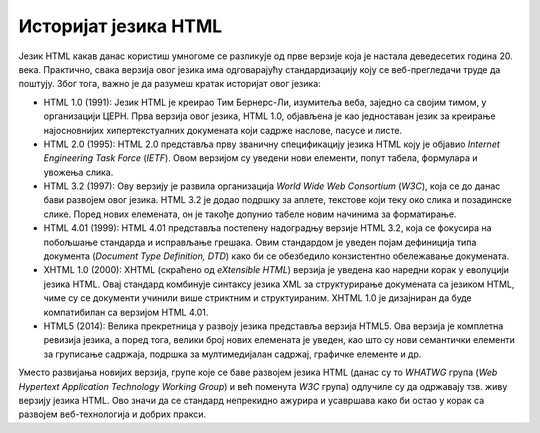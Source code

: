Историјат језика HTML
=====================

Језик HTML какав данас користиш умногоме се разликује од прве верзије која је настала деведесетих година 20. века. Практично, свака верзија овог језика има одговарајућу стандардизацију коју се веб-прегледачи труде да поштују. Због тога, важно је да разумеш кратак историјат овог језика:

- HTML 1.0 (1991): Језик HTML је креирао Тим Бернерс-Ли, изумитеља веба, заједно са својим тимом, у организацији ЦЕРН. Прва верзија овог језика, HTML 1.0, објављена је као једноставан језик за креирање најосновнијих хипертекстуалних докумената који садрже наслове, пасусе и листе.
- HTML 2.0 (1995): HTML 2.0 представља прву званичну спецификацију језика HTML коју је објавио *Internet Engineering Task Force* (*IETF*). Овом верзијом су уведени нови елементи, попут табела, формулара и увожења слика.
- HTML 3.2 (1997): Ову верзију је развила организација *World Wide Web Consortium* (*W3C*), која се до данас бави развојем овог језика. HTML 3.2 је додао подршку за аплете, текстове који теку око слика и позадинске слике. Поред нових елемената, он је такође допунио табеле новим начинима за форматирање.
- HTML 4.01 (1999): HTML 4.01 представља постепену надоградњу верзије HTML 3.2, која се фокусира на побољшање стандарда и исправљање грешака. Овим стандардом је уведен појам дефиниција типа документа (*Document Type Definition, DTD*) како би се обезбедило конзистентно обележавање докумената.
- XHTML 1.0 (2000): XHTML (скраћено од *eXtensible HTML*) верзија је уведена као наредни корак у еволуцији језика HTML. Овај стандард комбинује синтаксу језика XML за структурирање докумената са језиком HTML, чиме су се документи учинили више стриктним и структуираним. XHTML 1.0 је дизајниран да буде компатибилан са верзијом HTML 4.01.
- HTML5 (2014): Велика прекретница у развоју језика представља верзија HTML5. Ова верзија је комплетна ревизија језика, а поред тога, велики број нових елемената је уведен, као што су нови семантички елементи за груписање садржаја, подршка за мултимедијалан садржај, графичке елементе и др.

Уместо развијања новијих верзија, групе које се баве развојем језика HTML (данас су то *WHATWG* група (*Web Hypertext Application Technology Working Group*) и већ поменута *W3C* група) одлучиле су да одржавају тзв. живу верзију језика HTML. Ово значи да се стандард непрекидно ажурира и усавршава како би остао у корак са развојем веб-технологија и добрих пракси.
